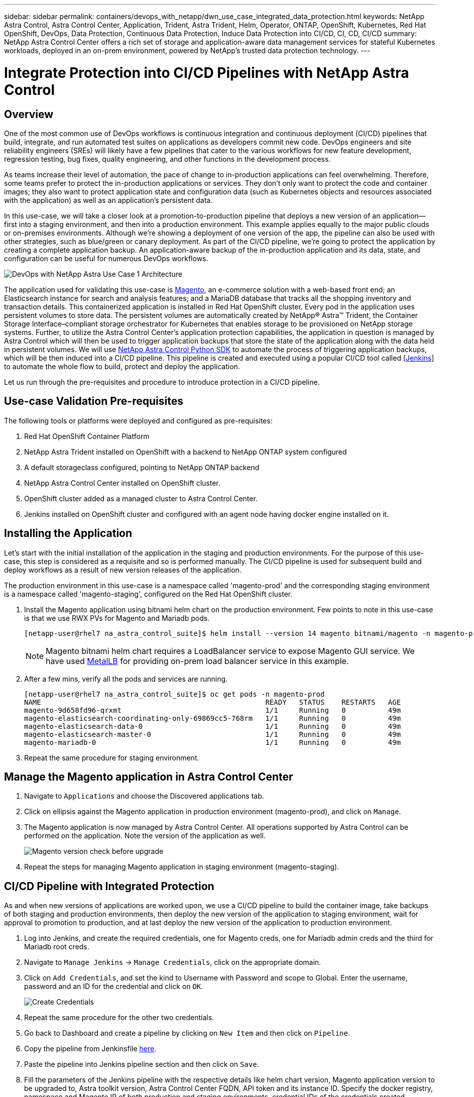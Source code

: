 ---
sidebar: sidebar
permalink: containers/devops_with_netapp/dwn_use_case_integrated_data_protection.html
keywords: NetApp Astra Control, Astra Control Center, Application, Trident, Astra Trident, Helm, Operator, ONTAP, OpenShift, Kubernetes, Red Hat OpenShift, DevOps, Data Protection, Continuous Data Protection, Induce Data Protection into CI/CD, CI, CD, CI/CD
summary: NetApp Astra Control Center offers a rich set of storage and application-aware data management services for stateful Kubernetes workloads, deployed in an on-prem environment, powered by NetApp’s trusted data protection technology.
---

= Integrate Protection into CI/CD Pipelines with NetApp Astra Control
:hardbreaks:
:nofooter:
:icons: font
:linkattrs:
:imagesdir: ./../../media/

== Overview

One of the most common use of DevOps workflows is continuous integration and continuous deployment (CI/CD) pipelines that build, integrate, and run automated test suites on applications as developers commit new code. DevOps engineers and site reliability engineers (SREs) will likely have a few pipelines that cater to the various workflows for new feature development, regression testing, bug fixes, quality engineering, and other functions in the development process.

As teams increase their level of automation, the pace of change to in-production applications can feel overwhelming. Therefore, some teams prefer to protect the in-production applications or services. They don’t only want to protect the code and container images; they also want to protect application state and configuration data (such as Kubernetes objects and resources associated with the application) as well as an application’s persistent data.

In this use-case, we will take a closer look at a promotion-to-production pipeline that deploys a new version of an application—first into a staging environment, and then into a production environment. This example applies equally to the major public clouds or on-premises environments. Although we’re showing a deployment of one version of the app, the pipeline can also be used with other strategies, such as blue/green or canary deployment. As part of the CI/CD pipeline, we’re going to protect the application by creating a complete application backup. An application-aware backup of the in-production application and its data, state, and configuration can be useful for numerous DevOps workflows.

image::dwn_image1.jpg[DevOps with NetApp Astra Use Case 1 Architecture]

The application used for validating this use-case is https://magento.com/[Magento^], an e-commerce solution with a web-based front end; an Elasticsearch instance for search and analysis features; and a MariaDB database that tracks all the shopping inventory and transaction details. This containerized application is installed in Red Hat OpenShift cluster. Every pod in the application uses persistent volumes to store data. The persistent volumes are automatically created by NetApp® Astra™ Trident, the Container Storage Interface–compliant storage orchestrator for Kubernetes that enables storage to be provisioned on NetApp storage systems. Further, to utilize the Astra Control Center's application protection capabilities, the application in question is managed by Astra Control which will then be used to trigger application backups that store the state of the application along with the data held in persistent volumes. We will use https://github.com/NetApp/netapp-astra-toolkits[NetApp Astra Control Python SDK^] to automate the process of triggering application backups, which will be then induced into a CI/CD pipeline. This pipeline is created and executed using a popular CI/CD tool called [https://www.jenkins.io/[Jenkins^]] to automate the whole flow to build, protect and deploy the application.

Let us run through the pre-requisites and procedure to introduce protection in a CI/CD pipeline.

== Use-case Validation Pre-requisites

The following tools or platforms were deployed and configured as pre-requisites:

. Red Hat OpenShift Container Platform
. NetApp Astra Trident installed on OpenShift with a backend to NetApp ONTAP system configured
. A default storageclass configured, pointing to NetApp ONTAP backend
. NetApp Astra Control Center installed on OpenShift cluster.
. OpenShift cluster added as a managed cluster to Astra Control Center.
. Jenkins installed on OpenShift cluster and configured with an agent node having docker engine installed on it.

== Installing the Application

Let's start with the initial installation of the application in the staging and production environments. For the purpose of this use-case, this step is considered as a requisite and so is performed manually. The CI/CD pipeline is used for subsequent build and deploy workflows as a result of new version releases of the application.

The production environment in this use-case is a namespace called 'magento-prod' and the corresponding staging environment is a namespace called 'magento-staging', configured on the Red Hat OpenShift cluster.

. Install the Magento application using bitnami helm chart on the production environment. Few points to note in this use-case is that we use RWX PVs for Magento and Mariadb pods.
+
----
[netapp-user@rhel7 na_astra_control_suite]$ helm install --version 14 magento bitnami/magento -n magento-prod --create-namespace --set image.tag=2.4.1-debian-10-r11,magentoHost=10.63.172.243,persistence.magento.accessMode=ReadWriteMany,persistence.apache.accessMode=ReadWriteMany,mariadb.master.persistence.accessModes[0]=ReadWriteMany
----
+
NOTE: Magento bitnami helm chart requires a LoadBalancer service to expose Magento GUI service. We have used link:https://metallb.universe.tf/[MetalLB^] for providing on-prem load balancer service in this example.

. After a few mins, verify all the pods and services are running.
+
----
[netapp-user@rhel7 na_astra_control_suite]$ oc get pods -n magento-prod
NAME                                                     READY   STATUS    RESTARTS   AGE
magento-9d658fd96-qrxmt                                  1/1     Running   0          49m
magento-elasticsearch-coordinating-only-69869cc5-768rm   1/1     Running   0          49m
magento-elasticsearch-data-0                             1/1     Running   0          49m
magento-elasticsearch-master-0                           1/1     Running   0          49m
magento-mariadb-0                                        1/1     Running   0          49m
----

. Repeat the same procedure for staging environment.

== Manage the Magento application in Astra Control Center

. Navigate to `Applications` and choose the Discovered applications tab.

. Click on ellipsis against the Magento application in production environment (magento-prod), and click on `Manage`.

. The Magento application is now managed by Astra Control Center. All operations supported by Astra Control can be performed on the application. Note the version of the application as well.
+
image::dwn_image2.jpg[Magento version check before upgrade]

. Repeat the steps for managing Magento application in staging environment (magento-staging).

== CI/CD Pipeline with Integrated Protection

As and when new versions of applications are worked upon, we use a CI/CD pipeline to build the container image, take backups of both staging and production environments, then deploy the new version of the application to staging environment, wait for approval to promotion to production, and at last deploy the new version of the application to production environment.

. Log into Jenkins, and create the required credentials, one for Magento creds, one for Mariadb admin creds and the third for Mariadb root creds.

. Navigate to `Manage Jenkins` -> `Manage Credentials`, click on the appropriate domain.

. Click on `Add Credentials`, and set the kind to Username with Password and scope to Global. Enter the username, password and an ID for the credential and click on `OK`.
+
image::dwn_image8.jpg[Create Credentials]

. Repeat the same procedure for the other two credentials.

. Go back to Dashboard and create a pipeline by clicking on `New Item` and then click on `Pipeline`.

. Copy the pipeline from Jenkinsfile https://github.com/NetApp/netapp-astra-toolkits/blob/main/ci_cd_examples/jenkins_pipelines/protecting_apps_in_ci_cd_pipelines/Jenkinsfile[here^].

. Paste the pipeline into Jenkins pipeline section and then click on `Save`.

. Fill the parameters of the Jenkins pipeline with the respective details like helm chart version, Magento application version to be upgraded to, Astra toolkit version, Astra Control Center FQDN, API token and its instance ID. Specify the docker registry, namespace and Magento IP of both production and staging environments, credential IDs of the credentials created.
+
----
MAGENTO_VERSION = '2.4.1-debian-10-r14'
CHART_VERSION = '14'
RELEASE_TYPE = 'MINOR'
ASTRA_TOOLKIT_VERSION = '2.0.2'
ASTRA_API_TOKEN = 'xxxxxxxx'
ASTRA_INSTANCE_ID = 'xxx-xxx-xxx-xxx-xxx'
ASTRA_FQDN = 'netapp-astra-control-center.org.example.com'
DOCKER_REGISTRY = 'docker.io/netapp-solutions-cicd'
PROD_NAMESPACE = 'magento-prod'
PROD_MAGENTO_IP = 'x.x.x.x'
STAGING_NAMESPACE = 'magento-staging'
STAGING_MAGENTO_IP = 'x.x.x.x'
MAGENTO_CREDS = credentials('magento-cred')
MAGENTO_MARIADB_CREDS = credentials('magento-mariadb-cred')
MAGENTO_MARIADB_ROOT_CREDS = credentials('magento-mariadb-root-cred')
----

. Then click on `Build Now`. It starts executing the pipeline and progresses through the steps. It first builds the application image and uploads it to the container registry.
+
image::dwn_image3.jpg[Pipeline Progress]

. It then initiates the application backups via Astra Control.
+
image::dwn_image4.jpg[Backup initiated]

. Once the backup stages are successful, verify the backups from Astra Control Center.
+
image::dwn_image5.jpg[Backup successful]

. Then it moves on to deploy the new version of the application to the staging environment.
+
image::dwn_image6.jpg[Staging deployment initiated]

. Once that is completed, it waits for the user response to confirm to proceed the deployment to production. At this stage, lets assume the QA team performs some manual testing and gave a go ahead. Click on `Approve` to continue the deployment of the new version of the application to production environment.
+
image::dwn_image7.jpg[Waiting for promotion]

. Verify that the production application is also upgraded to the desired version.
+
image::dwn_image11.jpg[Prod App upgraded]


So as part of the CI/CD pipeline, we demonstrated the ability to protect the application by creating a complete application-aware backup. Because the entire application has been backed up as part of the promotion-to-production pipeline, teams can feel more confident about highly automated application deployments. And this application-aware backup containing the data, state, and configuration of the application can be useful for numerous DevOps workflows. One of the important workflows would be to roll back to the previous version of the application in case of unforeseen issues.

Although we demonstrated a CI/CD workflow through Jenkins tool, the concept can easily and efficiently be extrapolated to different tools and strategies. To see this use-case in action, watch the video link:dwn_videos_data_protection_in_ci_cd_pipeline.html[here^].

link:dwn_videos_and_demos.html[Next: Videos and Demos - DevOps with NetApp Astra]
